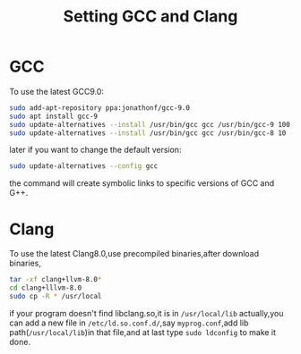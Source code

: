 #+TITLE: Setting GCC and Clang
* GCC
To use the latest GCC9.0:
#+BEGIN_SRC sh :results value verbatim
    sudo add-apt-repository ppa:jonathonf/gcc-9.0
    sudo apt install gcc-9
    sudo update-alternatives --install /usr/bin/gcc gcc /usr/bin/gcc-9 100 --slave /usr/bin/g++ g++ /usr/bin/g++-9
    sudo update-alternatives --install /usr/bin/gcc gcc /usr/bin/gcc-8 10 --slave /usr/bin/g++ g++ /usr/bin/g++-8
#+END_SRC
later if you want to change the default version:
#+BEGIN_SRC sh :results value verbatim
    sudo update-alternatives --config gcc
#+END_SRC
the command will create symbolic links to specific versions of GCC and G++.


* Clang
To use the latest Clang8.0,use precompiled binaries,after download binaries,
#+BEGIN_SRC sh :results value verbatim
  tar -xf clang+llvm-8.0*
  cd clang+lllvm-8.0
  sudo cp -R * /usr/local
#+END_SRC

if your program doesn't find libclang.so,it is in ~/usr/local/lib~ actually,you can add a new file in ~/etc/ld.so.conf.d/~,say =myprog.conf=,add lib path(~/usr/local/lib~)in that file,and at last type =sudo ldconfig= to make it done.
